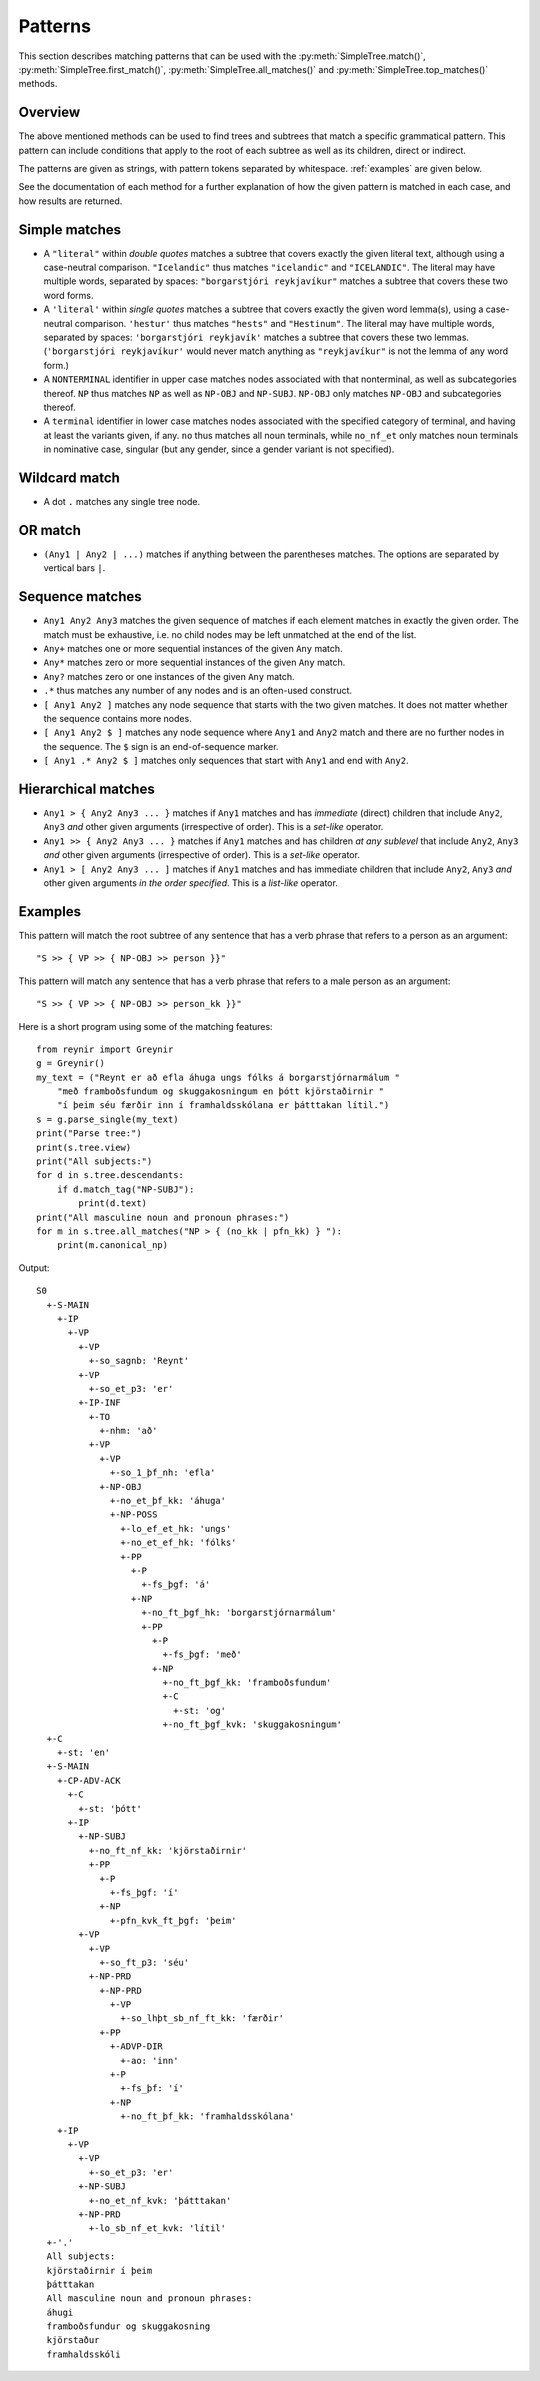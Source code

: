 .. _patterns:

Patterns
========

This section describes matching patterns that can be used with the
:py:meth:`SimpleTree.match()`, :py:meth:`SimpleTree.first_match()`,
:py:meth:`SimpleTree.all_matches()` and :py:meth:`SimpleTree.top_matches()`
methods.

Overview
--------

The above mentioned methods can be used to find trees and subtrees that match
a specific grammatical pattern. This pattern can include conditions that apply
to the root of each subtree as well as its children, direct or indirect.

The patterns are given as strings, with pattern tokens separated by whitespace.
:ref:`examples` are given below.

See the documentation of each method for a further explanation of how the
given pattern is matched in each case, and how results are returned.

Simple matches
--------------

* A ``"literal"`` within *double quotes* matches a subtree that covers exactly
  the given literal text, although using a case-neutral comparison.
  ``"Icelandic"`` thus matches ``"icelandic"`` and ``"ICELANDIC"``.
  The literal may have multiple words, separated by spaces:
  ``"borgarstjóri reykjavíkur"`` matches a subtree that covers these two
  word forms.

* A ``'literal'`` within *single quotes* matches a subtree that covers exactly
  the given word lemma(s), using a case-neutral comparison.
  ``'hestur'`` thus matches ``"hests"`` and ``"Hestinum"``.
  The literal may have multiple words, separated by spaces:
  ``'borgarstjóri reykjavík'`` matches a subtree that covers these
  two lemmas. (``'borgarstjóri reykjavíkur'`` would never match anything
  as ``"reykjavíkur"`` is not the lemma of any word form.)

* A ``NONTERMINAL`` identifier in upper case matches nodes associated with
  that nonterminal, as well as subcategories thereof. ``NP`` thus matches
  ``NP`` as well as ``NP-OBJ`` and ``NP-SUBJ``. ``NP-OBJ`` only matches
  ``NP-OBJ`` and subcategories thereof.

* A ``terminal`` identifier in lower case matches nodes associated with
  the specified category of terminal, and having at least the variants given,
  if any. ``no`` thus matches all noun terminals, while ``no_nf_et``
  only matches noun terminals in nominative case, singular (but any
  gender, since a gender variant is not specified).

Wildcard match
--------------

* A dot ``.`` matches any single tree node.

OR match
--------

* ``(Any1 | Any2 | ...)`` matches if anything between the parentheses matches.
  The options are separated by vertical bars ``|``.

Sequence matches
----------------

* ``Any1 Any2 Any3`` matches the given sequence of matches if each
  element matches in exactly the given order. The match must be exhaustive,
  i.e. no child nodes may be left unmatched at the end of the list.

* ``Any+`` matches one or more sequential instances of the given ``Any`` match.

* ``Any*`` matches zero or more sequential instances of the
  given ``Any`` match.

* ``Any?`` matches zero or one instances of the given ``Any`` match.

* ``.*`` thus matches any number of any nodes and is an often-used construct.

* ``[ Any1 Any2 ]`` matches any node sequence that starts with the two given
  matches. It does not matter whether the sequence contains more nodes.

* ``[ Any1 Any2 $ ]`` matches any node sequence where ``Any1``
  and ``Any2`` match and there are no further nodes in the sequence.
  The ``$`` sign is an end-of-sequence marker.

* ``[ Any1 .* Any2 $ ]`` matches only sequences that start with ``Any1`` and
  end with ``Any2``.

Hierarchical matches
--------------------

* ``Any1 > { Any2 Any3 ... }`` matches if ``Any1`` matches and has *immediate*
  (direct) children that include ``Any2``, ``Any3`` *and* other given arguments
  (irrespective of order). This is a *set-like* operator.

* ``Any1 >> { Any2 Any3 ... }`` matches if ``Any1`` matches and has children
  *at any sublevel* that include ``Any2``, ``Any3`` *and* other given arguments
  (irrespective of order). This is a *set-like* operator.

* ``Any1 > [ Any2 Any3 ... ]`` matches if ``Any1`` matches and has immediate
  children that include ``Any2``, ``Any3`` *and* other given arguments
  *in the order specified*. This is a *list-like* operator.

.. _examples:

Examples
--------

This pattern will match the root subtree of any sentence that has a verb phrase
that refers to a person as an argument::

    "S >> { VP >> { NP-OBJ >> person }}"

This pattern will match any sentence that has a verb phrase that refers to
a male person as an argument::

    "S >> { VP >> { NP-OBJ >> person_kk }}"

Here is a short program using some of the matching features::

    from reynir import Greynir
    g = Greynir()
    my_text = ("Reynt er að efla áhuga ungs fólks á borgarstjórnarmálum "
        "með framboðsfundum og skuggakosningum en þótt kjörstaðirnir "
        "í þeim séu færðir inn í framhaldsskólana er þátttakan lítil.")
    s = g.parse_single(my_text)
    print("Parse tree:")
    print(s.tree.view)
    print("All subjects:")
    for d in s.tree.descendants:
        if d.match_tag("NP-SUBJ"):
            print(d.text)
    print("All masculine noun and pronoun phrases:")
    for m in s.tree.all_matches("NP > { (no_kk | pfn_kk) } "):
        print(m.canonical_np)

Output::

    S0
      +-S-MAIN
        +-IP
          +-VP
            +-VP
              +-so_sagnb: 'Reynt'
            +-VP
              +-so_et_p3: 'er'
            +-IP-INF
              +-TO
                +-nhm: 'að'
              +-VP
                +-VP
                  +-so_1_þf_nh: 'efla'
                +-NP-OBJ
                  +-no_et_þf_kk: 'áhuga'
                  +-NP-POSS
                    +-lo_ef_et_hk: 'ungs'
                    +-no_et_ef_hk: 'fólks'
                    +-PP
                      +-P
                        +-fs_þgf: 'á'
                      +-NP
                        +-no_ft_þgf_hk: 'borgarstjórnarmálum'
                        +-PP
                          +-P
                            +-fs_þgf: 'með'
                          +-NP
                            +-no_ft_þgf_kk: 'framboðsfundum'
                            +-C
                              +-st: 'og'
                            +-no_ft_þgf_kvk: 'skuggakosningum'
      +-C
        +-st: 'en'
      +-S-MAIN
        +-CP-ADV-ACK
          +-C
            +-st: 'þótt'
          +-IP
            +-NP-SUBJ
              +-no_ft_nf_kk: 'kjörstaðirnir'
              +-PP
                +-P
                  +-fs_þgf: 'í'
                +-NP
                  +-pfn_kvk_ft_þgf: 'þeim'
            +-VP
              +-VP
                +-so_ft_p3: 'séu'
              +-NP-PRD
                +-NP-PRD
                  +-VP
                    +-so_lhþt_sb_nf_ft_kk: 'færðir'
                +-PP
                  +-ADVP-DIR
                    +-ao: 'inn'
                  +-P
                    +-fs_þf: 'í'
                  +-NP
                    +-no_ft_þf_kk: 'framhaldsskólana'
        +-IP
          +-VP
            +-VP
              +-so_et_p3: 'er'
            +-NP-SUBJ
              +-no_et_nf_kvk: 'þátttakan'
            +-NP-PRD
              +-lo_sb_nf_et_kvk: 'lítil'
      +-'.'
      All subjects:
      kjörstaðirnir í þeim
      þátttakan
      All masculine noun and pronoun phrases:
      áhugi
      framboðsfundur og skuggakosning
      kjörstaður
      framhaldsskóli

